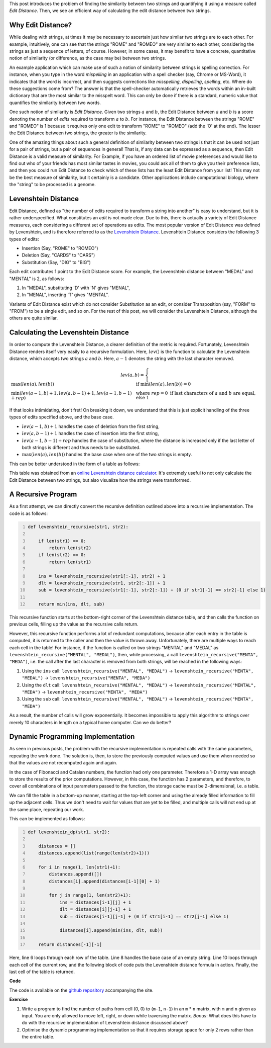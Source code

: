 .. title: Edit Distance
.. slug: edit-distance
.. date: 2015-06-02 18:30:41 UTC+05:30
.. tags: mathjax, algorithm, dynamic-programming, python
.. link: 
.. description: 
.. type: text

This post introduces the problem of finding the similarity between two strings and quantifying it using a measure called *Edit Distance*. Then, we see an efficient way of calculating the edit distance between two strings.

.. TEASER_END

Why Edit Distance?
------------------

While dealing with strings, at times it may be necessary to ascertain just how similar two strings are to each other. For example, intuitively, one can see that the strings "ROME" and "ROMEO" are very similar to each other, considering the strings as just a sequence of letters, of course. However, in some cases, it may benefit to have a concrete, quantitative notion of similarity (or difference, as the case may be) between two strings.

An example application which can make use of such a notion of similarity between strings is spelling correction. For instance, when you type in the word *mispelling* in an application with a spell checker (say, Chrome or MS-Word), it indicates that the word is incorrect, and then suggests corrections like *misspelling*, *dispelling*, *spelling*, etc. Where do these suggestions come from? The answer is that the spell-checker automatically retrieves the words within an in-built dictionary that are the most similar to the misspelt word. This can only be done if there is a standard, numeric value that quantifies the similarity between two words.

One such notion of similarity is *Edit Distance*. Given two strings :math:`a` and :math:`b`, the Edit Distance between :math:`a` and :math:`b` is a score denoting the number of *edits* required to transform :math:`a` to :math:`b`. For instance, the Edit Distance between the strings "ROME" and "ROMEO" is 1 because it requires only one edit to transform "ROME" to "ROMEO" (add the 'O' at the end). The lesser the Edit Distance between two strings, the greater is the similarity.

One of the amazing things about such a general definition of similarity between two strings is that it can be used not just for a pair of strings, but a pair of sequences in general! That is, if any data can be expressed as a sequence, then Edit Distance is a valid measure of similarity. For Example, if you have an ordered list of movie preferences and would like to find out who of your friends has most similar tastes in movies, you could ask all of them to give you their preference lists, and then you could run Edit Distance to check which of these lists has the least Edit Distance from your list! This may not be the best measure of similarity, but it certainly is a candidate. Other applications include computational biology, where the "string" to be processed is a genome.

Levenshtein Distance
--------------------

Edit Distance, defined as "the number of edits required to transform a string into another" is easy to understand, but it is rather underspecified. What constitutes an *edit* is not made clear. Due to this, there is actually a variety of Edit Distance measures, each considering a different set of operations as edits. The most popular version of Edit Distance was defined by Levenshtein, and is therefore referred to as the `Levenshtein Distance <http://en.wikipedia.org/wiki/Levenshtein_distance>`_. Levenshtein Distance considers the following 3 types of edits:

* Insertion (Say, "ROME" to "ROMEO")
* Deletion (Say, "CARDS" to "CARS")
* Substitution (Say, "DIG" to "BIG")

Each edit contributes 1 point to the Edit Distance score. For example, the Levenshtein distance between "MEDAL" and "MENTAL" is 2, as follows:

1. In "MEDAL", substituting 'D' with 'N' gives "MENAL",
2. In "MENAL", inserting 'T' gives "MENTAL".

Variants of Edit Distance exist which do not consider Substitution as an edit, or consider Transposition (say, "FORM" to "FROM") to be a single edit, and so on. For the rest of this post, we will consider the Levenshtein Distance, although the others are quite similar.

Calculating the Levenshtein Distance
------------------------------------

In order to compute the Levenshtein Distance, a clearer definition of the metric is required. Fortunately, Levenshtein Distance renders itself very easily to a recursive formulation. Here, :math:`lev()` is the function to calculate the Levenshtein distance, which accepts two strings :math:`a` and :math:`b`. Here, :math:`a-1` denotes the string with the last character removed.

.. math::
   lev(a, b) = \begin{cases}
               \max (len(a), len(b)) & \text{if}\ \min (len(a), len(b)) = 0 \\
               \min (lev(a-1, b) + 1, lev(a, b-1) + 1, lev(a-1, b-1) + rep) & \text{where}\ rep = 0 \text{ if last characters of } a \text{ and } b \text{ are equal, else } 1
	       \end{cases}

If that looks intimidating, don't fret! On breaking it down, we understand that this is just explicit handling of the three types of edits specified above, and the base case.

* :math:`lev(a-1, b) + 1` handles the case of deletion from the first string,
* :math:`lev(a, b-1) + 1` handles the case of insertion into the first string,
* :math:`lev(a-1, b-1) + rep` handles the case of substitution, where the distance is increased only if the last letter of both strings is different and thus needs to be substituted.
* :math:`\max (len(a), len(b))` handles the base case when one of the two strings is empty.

This can be better understood in the form of a table as follows:

.. image:: ../Edit-Distance.png

This table was obtained from an `online Levenshtein distance calculator <http://www.let.rug.nl/~kleiweg/lev/>`_. It's extremely useful to not only calculate the Edit Distance between two strings, but also visualize how the strings were transformed.

A Recursive Program
-------------------

As a first attempt, we can directly convert the recursive definition outlined above into a recursive implementation. The code is as follows:

.. code:: python
    :number-lines:

    def levenshtein_recursive(str1, str2):

        if len(str1) == 0:
            return len(str2)
        if len(str2) == 0:
            return len(str1)

        ins = levenshtein_recursive(str1[:-1], str2) + 1
        dlt = levenshtein_recursive(str1, str2[:-1]) + 1
        sub = levenshtein_recursive(str1[:-1], str2[:-1]) + (0 if str1[-1] == str2[-1] else 1)

        return min(ins, dlt, sub)

This recursive function starts at the bottom-right corner of the Levenshtein distance table, and then calls the function on previous cells, filling up the value as the recursive calls return.

However, this recursive function performs a lot of redundant computations, because after each entry in the table is computed, it is returned to the caller and then the value is thrown away. Unfortunately, there are multiple ways to reach each cell in the table! For instance, if the function is called on two strings "MENTAL" and "MEDAL" as ``levenshtein_recursive("MENTAL", "MEDAL")``, then, while processing, a call ``levenshtein_recursive("MENTA", "MEDA")``, i.e. the call after the last character is removed from both strings, will be reached in the following ways:

1. Using the ``ins`` call: ``levenshtein_recursive("MENTAL", "MEDAL")`` -> ``levenshtein_recursive("MENTA", "MEDAL")`` -> ``levenshtein_recursive("MENTA", "MEDA")``
2. Using the ``dlt`` call: ``levenshtein_recursive("MENTAL", "MEDAL")`` -> ``levenshtein_recursive("MENTAL", "MEDA")`` -> ``levenshtein_recursive("MENTA", "MEDA")``
3. Using the ``sub`` call: ``levenshtein_recursive("MENTAL", "MEDAL")`` -> ``levenshtein_recursive("MENTA", "MEDA")``

As a result, the number of calls will grow exponentially. It becomes impossible to apply this algorithm to strings over merely 10 characters in length on a typical home computer. Can we do better?

Dynamic Programming Implementation
----------------------------------

As seen in previous posts, the problem with the recursive implementation is repeated calls with the same parameters, repeating the work done. The solution is, then, to store the previously computed values and use them when needed so that the values are not recomputed again and again.

In the case of Fibonacci and Catalan numbers, the function had only one parameter. Therefore a 1-D array was enough to store the results of the prior computations. However, in this case, the function has 2 parameters, and therefore, to cover all combinations of input parameters passed to the function, the storage cache must be 2-dimensional, i.e. a table.

We can fill the table in a bottom-up manner, starting at the top-left corner and using the already filled information to fill up the adjacent cells. Thus we don't need to wait for values that are yet to be filled, and multiple calls will not end up at the same place, repeating our work.

This can be implemented as follows:

.. code:: python
    :number-lines:

    def levenshtein_dp(str1, str2):

        distances = []
        distances.append(list(range(len(str2)+1)))

        for i in range(1, len(str1)+1):
            distances.append([])
            distances[i].append(distances[i-1][0] + 1)

            for j in range(1, len(str2)+1):
                ins = distances[i-1][j] + 1
                dlt = distances[i][j-1] + 1
                sub = distances[i-1][j-1] + (0 if str1[i-1] == str2[j-1] else 1)

                distances[i].append(min(ins, dlt, sub))
    
        return distances[-1][-1]

Here, line 6 loops through each row of the table. Line 8 handles the base case of an empty string. Line 10 loops through each cell of the current row, and the following block of code puts the Levenshtein distance formula in action. Finally, the last cell of the table is returned.

**Code**

The code is available on the `github repository <https://github.com/DJSagarAhire/blog-code/tree/master/003>`_ accompanying the site.

**Exercise**

1. Write a program to find the number of paths from cell (0, 0) to (``m-1``, ``n-1``) in an ``m`` * ``n`` matrix, with ``m`` and ``n`` given as input. You are only allowed to move left, right, or down while traversing the matrix. *Bonus*: What does this have to do with the recursive implementation of Levenshtein distance discussed above?

2. Optimise the dynamic programming implementation so that it requires storage space for only 2 rows rather than the entire table.


